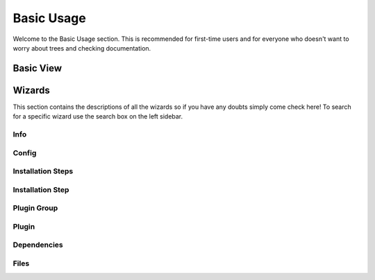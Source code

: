 Basic Usage
===========

.. Describe basic usage - basic view and wizards

Welcome to the Basic Usage section. This is recommended for first-time users and for everyone who doesn't
want to worry about trees and checking documentation.

Basic View
++++++++++

.. Describe basic view here - pretty much just the initial page

Wizards
+++++++

This section contains the descriptions of all the wizards so if you have any doubts simply come check here!
To search for a specific wizard use the search box on the left sidebar.

Info
----

Config
------

Installation Steps
------------------

Installation Step
-----------------

Plugin Group
------------

Plugin
------

Dependencies
------------

Files
-----
